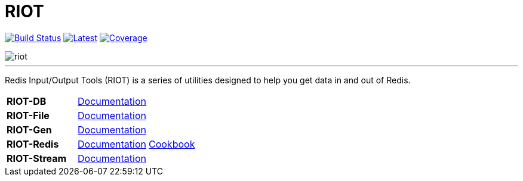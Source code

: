 = RIOT
:linkattrs:
:project-owner:   redis-developer
:project-name:    riot
:project-group:   com.redis
:project-version: 2.15.1
:site-url:        https://developer.redis.com/riot

image:https://github.com/{project-owner}/{project-name}/actions/workflows/early-access.yml/badge.svg["Build Status", link="https://github.com/{project-owner}/{project-name}/actions/workflows/early-access.yml"]
image:https://img.shields.io/github/release/{project-owner}/{project-name}.svg["Latest", link="https://github.com/{project-owner}/{project-name}/releases/latest"]
image:https://codecov.io/gh/{project-owner}/{project-name}/branch/master/graph/badge.svg?token=LDK7BAJLJI["Coverage", link="https://codecov.io/gh/{project-owner}/{project-name}"]

image::docs/guide/src/docs/resources/images/riot.svg[]

---

Redis Input/Output Tools (RIOT) is a series of utilities designed to help you get data in and out of Redis.

|===

|*RIOT-DB*    |link:{site-url}/riot-db/index.html[Documentation]    |

|*RIOT-File*  |link:{site-url}/riot-file/index.html[Documentation]  |

|*RIOT-Gen*   |link:{site-url}/riot-gen/index.html[Documentation]   |

|*RIOT-Redis* |link:{site-url}/riot-redis/index.html[Documentation] | link:{site-url}/riot-redis/cookbook.html[Cookbook]

|*RIOT-Stream*|link:{site-url}/riot-stream/index.html[Documentation]|

|===